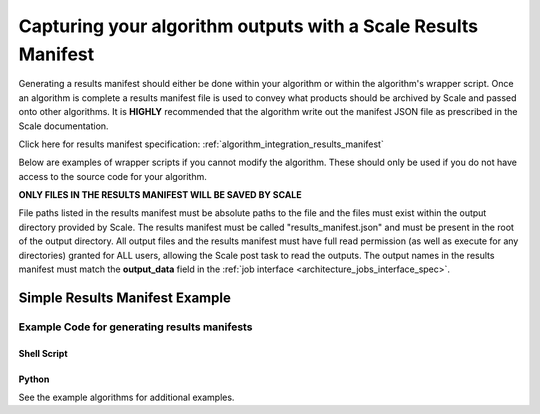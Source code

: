 
.. _algorithm_integration_step2:

Capturing your algorithm outputs with a Scale Results Manifest
==============================================================

Generating a results manifest should either be done within your algorithm or within the algorithm's wrapper script.
Once an algorithm is complete a results manifest file is used to convey what products should be archived by Scale and
passed onto other algorithms.  It is **HIGHLY** recommended that the algorithm write out the manifest JSON file as
prescribed in the Scale documentation.

Click here for results manifest specification:  :ref:`algorithm_integration_results_manifest`

Below are examples of wrapper scripts if you cannot modify the algorithm.  These should only be used if you do not have
access to the source code for your algorithm.

**ONLY FILES IN THE RESULTS MANIFEST WILL BE SAVED BY SCALE**

File paths listed in the results manifest must be absolute paths to the file and the files must exist within the output
directory provided by Scale. The results manifest must be called "results_manifest.json" and must be present in the root
of the output directory. All output files and the results manifest must have full read permission (as well as execute
for any directories) granted for ALL users, allowing the Scale post task to read the outputs. The output names in the
results manifest must match the **output_data** field in the :ref:`job interface <architecture_jobs_interface_spec>`.

Simple Results Manifest Example
^^^^^^^^^^^^^^^^^^^^^^^^^^^^^^^

.. code-block:: javascript
   :linenos:
   
    {
       "version": "1.1",
       "output_data": [
          {
             "name" : "output_file_csv",
             "file": {
                "path" : "/tmp/job_exe_231/outputs/results.csv"
             }
          },
          {
             "name" : "output_file_tif",
             "file": {
                "path" : "/tmp/job_exe_231/outputs/myimage1.tif"
             }
          },
          {
             "name" : "output_file_tif2",
             "file": {
                "path" : "/tmp/job_exe_231/outputs/myimage2.tif"
             }
          }          
       ]
    }
    

Example Code for generating results manifests
---------------------------------------------

Shell Script
++++++++++++
.. code-block:: bash
    :linenos:
    
    # Gather the output files and put them  in a manifest
    function join { local IFS="$1"; shift; echo "$*"; }


    manifest_files=()
    
    #Find the files in the output directory
    image1_tif=$(find $OUTDIR -name "*image1.tif")
    image2_tif=$(find $OUTDIR -name "*image2.tif")
    csv_data=$(find $OUTDIR -name "*results.csv")

    #If the file was found, add it to the manifest list
    if [ -n "$image1_tif" ] ; then
      manifest_files+=("{\"name\":\"output_file_tif\", \"path\":\"$image1_tif\"}")
    fi

    if [ -n "$image2_tif" ] ; then
      manifest_files+=("{\"name\":\"output_file_tif2\", \"path\":\"$image2_tif2\"}")
    fi

    if [ -n "$csv_data" ] ; then
      manifest_files+=("{\"name\":\"output_file_csv\", \"path\":\"$csv_data\"}")
    fi

    
    manifest_files_text=$(join , "${manifest_files[@]}")

    results_manifest_text={\"version\":\"1.0\",\"files\":[$manifest_files_text]}
    echo "$results_manifest_text" > $OUTDIR/results_manifest.json

Python
++++++
.. code-block:: python
    :linenos:
    
    import json
    from glob import glob
    
    def generateResultsManifest(outdir):

        try:
            outputCSV = glob(os.path.join(outdir, '*results.csv'))[0]
            outputImage1 = glob(os.path.join(outdir, '*image1.tif'))[0]
            outputImage2 = glob(os.path.join(outdir, '*image2.tif'))[0]
        except:
            #Error in finding results
            sys.exit(5)

        jsonDict={}
        jsonDict['version'] = '1.1'
        jsonDict['output_data'] = []
        
        tempDict = {}
        tempDict['name'] = 'output_file_tif'
        tempDict['file'] = {'path': outputImage1}
        jsonDict['output_data'].append(tempDict)
        
        tempDict = {}
        tempDict['name'] = 'output_file_tif2'
        tempDict['file'] = {'path': outputImage2}
        jsonDict['output_data'].append(tempDict)
        
        tempDict = {}
        tempDict['name'] = 'output_file_csv'
        tempDict['file'] = {'path': outputCSV}
        jsonDict['output_data'].append(tempDict)
        
        with open(os.path.join(outdir, 'results_manifest.json'), 'w') as fout:
            jsonString = json.dumps(jsonDict)
            fout.write(jsonString)
            

See the example algorithms for additional examples.
